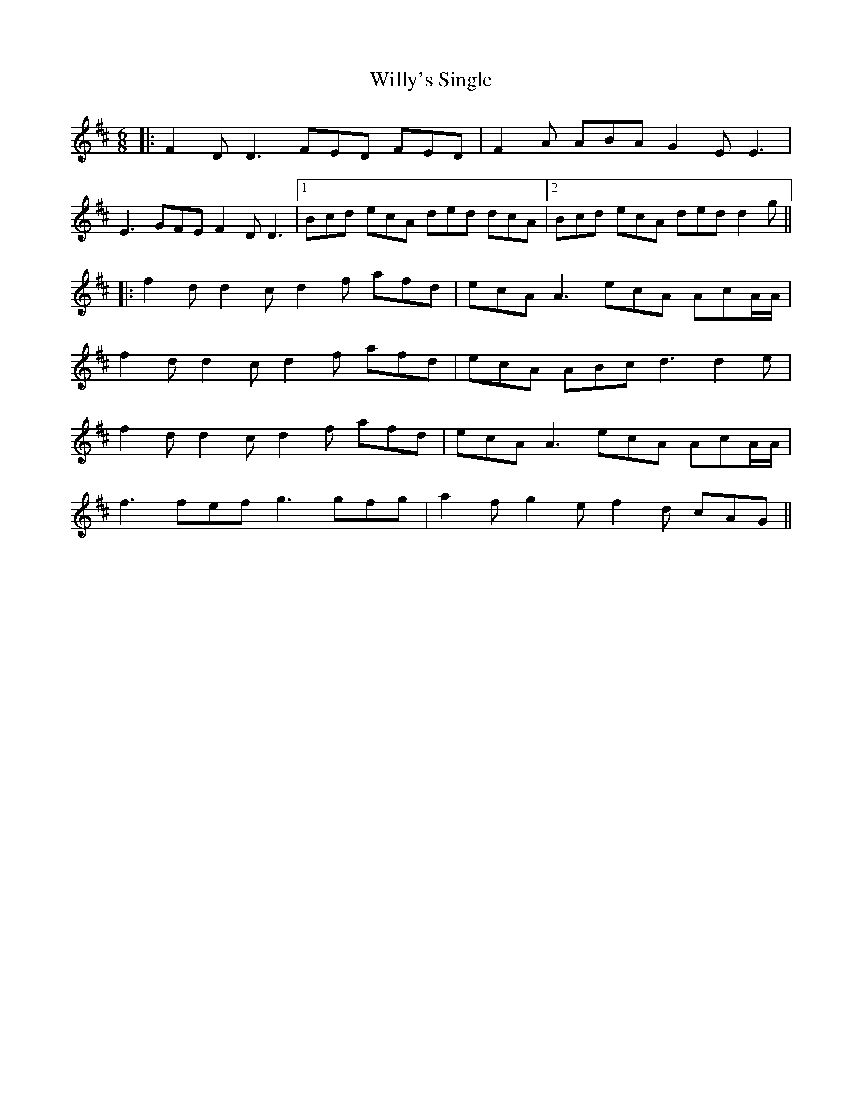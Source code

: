 X: 2
T: Willy's Single
Z: JACKB
S: https://thesession.org/tunes/2774#setting26384
R: jig
M: 6/8
L: 1/8
K: Dmaj
|: F2D D3 FED FED | F2A ABA G2E E3 |
E3 GFE F2D D3 |1Bcd ecA ded dcA |2 Bcd ecA ded d2g ||
|:f2d d2c d2f afd | ecA A3 ecA AcA/A/ |
f2d d2c d2f afd | ecA ABc d3 d2e |
f2d d2c d2f afd | ecA A3 ecA AcA/A/ |
f3 fef g3 gfg | a2f g2e f2d cAG ||
